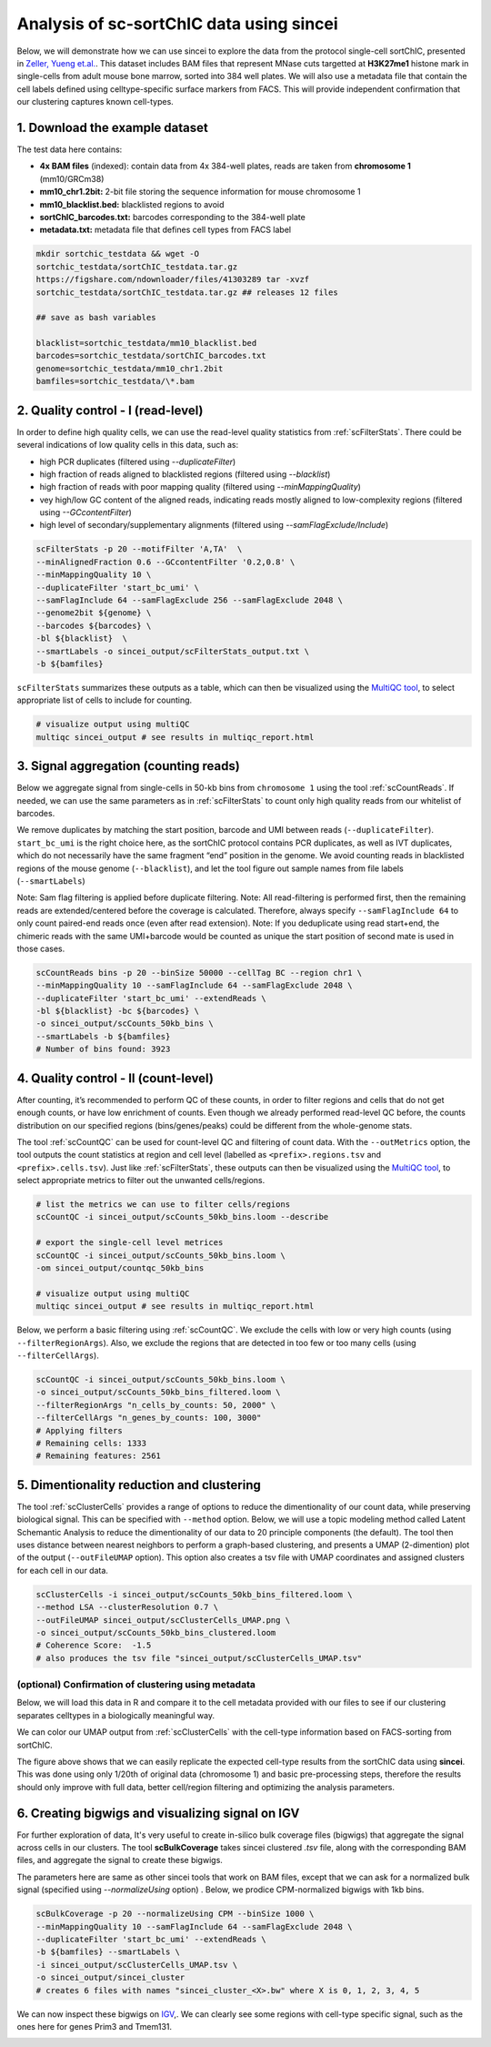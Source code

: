 Analysis of sc-sortChIC data using sincei
=========================================

Below, we will demonstrate how we can use sincei to explore the data from the protocol single-cell sortChIC, presented in `Zeller, Yueng et.al. <https://www.nature.com/articles/s41588-022-01260-3>`__. This dataset includes BAM files that represent MNase cuts targetted at **H3K27me1** histone mark in single-cells from adult mouse bone marrow, sorted into 384 well plates. We will also use a metadata file that contain the cell labels defined using celltype-specific surface markers from FACS. This will provide independent confirmation that our clustering captures known cell-types.

1. Download the example dataset
-------------------------------

The test data here contains:

-  **4x BAM files** (indexed): contain data from 4x 384-well plates,
   reads are taken from **chromosome 1** (mm10/GRCm38)
-  **mm10_chr1.2bit:** 2-bit file storing the sequence information for
   mouse chromosome 1
-  **mm10_blacklist.bed:** blacklisted regions to avoid
-  **sortChIC_barcodes.txt:** barcodes corresponding to the 384-well
   plate
-  **metadata.txt:** metadata file that defines cell types from FACS
   label

.. code:: bash

    mkdir sortchic_testdata && wget -O
    sortchic_testdata/sortChIC_testdata.tar.gz
    https://figshare.com/ndownloader/files/41303289 tar -xvzf
    sortchic_testdata/sortChIC_testdata.tar.gz ## releases 12 files

    ## save as bash variables

    blacklist=sortchic_testdata/mm10_blacklist.bed
    barcodes=sortchic_testdata/sortChIC_barcodes.txt
    genome=sortchic_testdata/mm10_chr1.2bit
    bamfiles=sortchic_testdata/\*.bam



2. Quality control - I (read-level)
-------------------------------------

In order to define high quality cells, we can use the read-level quality statistics from :ref:`scFilterStats`. There could be several indications of low quality cells in this data, such as:

-   high PCR duplicates (filtered using `--duplicateFilter`)
-   high fraction of reads aligned to blacklisted regions (filtered using
    `--blacklist`)
-   high fraction of reads with poor mapping quality (filtered using
    `--minMappingQuality`)
-   vey high/low GC content of the aligned reads, indicating reads mostly
    aligned to low-complexity regions (filtered using `--GCcontentFilter`)
-   high level of secondary/supplementary alignments (filtered using
    `--samFlagExclude/Include`)

.. code:: bash

   scFilterStats -p 20 --motifFilter 'A,TA'  \
   --minAlignedFraction 0.6 --GCcontentFilter '0.2,0.8' \
   --minMappingQuality 10 \
   --duplicateFilter 'start_bc_umi' \
   --samFlagInclude 64 --samFlagExclude 256 --samFlagExclude 2048 \
   --genome2bit ${genome} \
   --barcodes ${barcodes} \
   -bl ${blacklist}  \
   --smartLabels -o sincei_output/scFilterStats_output.txt \
   -b ${bamfiles}

``scFilterStats`` summarizes these outputs as a table, which can then be
visualized using the `MultiQC tool <https://multiqc.info/docs/>`__, to
select appropriate list of cells to include for counting.

.. code:: bash

    # visualize output using multiQC
    multiqc sincei_output # see results in multiqc_report.html


3. Signal aggregation (counting reads)
--------------------------------------

Below we aggregate signal from single-cells in 50-kb bins from ``chromosome 1`` using the tool :ref:`scCountReads`. If needed, we can use the same parameters as in :ref:`scFilterStats` to count only high quality reads from our whitelist of barcodes.

We remove duplicates by matching the start position, barcode and UMI between reads (``--duplicateFilter``). ``start_bc_umi`` is the right choice here, as the sortChIC protocol contains PCR duplicates, as well as IVT duplicates, which do not necessarily have the same fragment “end” position in the genome. We avoid counting reads in blacklisted regions of the mouse genome (``--blacklist``), and let the tool figure out sample names from file labels (``--smartLabels``)

Note: Sam flag filtering is applied before duplicate filtering. Note: All read-filtering is performed first, then the remaining reads are extended/centered before the coverage is calculated. Therefore, always specify ``--samFlagInclude 64`` to only count paired-end reads once (even after read extension). Note: If you deduplicate using read start+end, the chimeric reads with the same UMI+barcode would be counted as unique the start position of second mate is used in those cases.

.. code:: bash

    scCountReads bins -p 20 --binSize 50000 --cellTag BC --region chr1 \
    --minMappingQuality 10 --samFlagInclude 64 --samFlagExclude 2048 \
    --duplicateFilter 'start_bc_umi' --extendReads \
    -bl ${blacklist} -bc ${barcodes} \
    -o sincei_output/scCounts_50kb_bins \
    --smartLabels -b ${bamfiles}
    # Number of bins found: 3923

4. Quality control - II (count-level)
-------------------------------------

After counting, it’s recommended to perform QC of these counts, in order to filter regions and cells that do not get enough counts, or have low enrichment of counts. Even though we already performed read-level QC before, the counts distribution on our specified regions (bins/genes/peaks) could be different from the whole-genome stats.

The tool :ref:`scCountQC` can be used for count-level QC and filtering of count data. With the ``--outMetrics`` option, the tool outputs the count statistics at region and cell level (labelled as ``<prefix>.regions.tsv`` and ``<prefix>.cells.tsv``). Just like :ref:`scFilterStats`, these outputs can then be visualized using the `MultiQC tool <https://multiqc.info/docs/>`__, to select appropriate metrics to filter out the unwanted cells/regions.

.. code:: bash

    # list the metrics we can use to filter cells/regions
    scCountQC -i sincei_output/scCounts_50kb_bins.loom --describe

    # export the single-cell level metrices
    scCountQC -i sincei_output/scCounts_50kb_bins.loom \
    -om sincei_output/countqc_50kb_bins

    # visualize output using multiQC
    multiqc sincei_output # see results in multiqc_report.html



Below, we perform a basic filtering using :ref:`scCountQC`. We exclude the cells with low or very high counts (using ``--filterRegionArgs``). Also, we exclude the regions that are detected in too few or too many cells (using ``--filterCellArgs``).

.. code:: bash

   scCountQC -i sincei_output/scCounts_50kb_bins.loom \
   -o sincei_output/scCounts_50kb_bins_filtered.loom \
   --filterRegionArgs "n_cells_by_counts: 50, 2000" \
   --filterCellArgs "n_genes_by_counts: 100, 3000"
   # Applying filters
   # Remaining cells: 1333
   # Remaining features: 2561

5. Dimentionality reduction and clustering
------------------------------------------

The tool :ref:`scClusterCells` provides a range of options to reduce the dimentionality of our count data, while preserving biological signal. This can be specified with ``--method`` option. Below, we will use a topic modeling method called Latent Schemantic Analysis to reduce the dimentionality of our data to 20 principle components (the default). The tool then uses distance between nearest neighbors to perform a graph-based clustering, and presents a UMAP (2-dimention) plot of the output (``--outFileUMAP`` option). This option also creates a tsv file with UMAP coordinates and assigned clusters for each cell in our data.


.. code:: bash

    scClusterCells -i sincei_output/scCounts_50kb_bins_filtered.loom \
    --method LSA --clusterResolution 0.7 \
    --outFileUMAP sincei_output/scClusterCells_UMAP.png \
    -o sincei_output/scCounts_50kb_bins_clustered.loom
    # Coherence Score:  -1.5
    # also produces the tsv file "sincei_output/scClusterCells_UMAP.tsv"

(optional) Confirmation of clustering using metadata
~~~~~~~~~~~~~~~~~~~~~~~~~~~~~~~~~~~~~~~~~~~~~~~~~~~~

Below, we will load this data in R and compare it to the cell metadata provided with our files to see if our clustering separates celltypes in a biologically meaningful way.

We can color our UMAP output from :ref:`scClusterCells` with the cell-type information based on FACS-sorting from sortChIC.

.. collapse:: Confirmation with metadata

    .. code-block:: r

        umap <- read.delim("sincei_output/scClusterCells_UMAP.tsv", row.names = 1)
        meta <- read.delim("sortchic_testdata/metadata.tsv", row.names = 1)
        umap$celltype_facs <- meta[rownames(umap), "ctype"]

        # keep only FACS-defined labels
        umap %<>% filter(celltype_facs != "AllCells")

        ## make plots
        df_center <- group_by(umap, cluster) %>% summarise(UMAP1 = mean(UMAP1), UMAP2 = mean(UMAP2))
        df_center2 <- group_by(umap, celltype_facs) %>% summarise(UMAP1 = mean(UMAP1), UMAP2 = mean(UMAP2))

        col_pallete <- RColorBrewer::brewer.pal(12, "Paired")
        # colors for sincei UMAP (8 clusters)
        colors_cluster <- col_pallete[1:6]
        names(colors_cluster) <- unique(umap$cluster)

        # colors for metadata (12 celltypes)
        names(col_pallete) <- c("Tcells", "Bcells", "NKs", "DCs", "Eryths", "Granulocytes", "Monocytes")

        p1 <- umap %>%
          ggplot(., aes(UMAP1, UMAP2, color=factor(cluster), label=cluster)) +
          geom_point() + geom_label(data = df_center, aes(UMAP1, UMAP2)) +
          scale_color_manual(values = colors_cluster) + theme_minimal(base_size = 12) +
          theme(legend.position = "none") + ggtitle("sincei clusters (LSA + louvain)")

        p2 <- umap %>%
          ggplot(., aes(UMAP1, UMAP2, color=factor(celltype_facs), label=celltype_facs)) +
            geom_point() + geom_label(data = df_center2, aes(UMAP1, UMAP2)) +
            scale_color_manual(values = col_pallete) +
            labs(color="Cluster") + theme_minimal(base_size = 12) +
            theme(legend.position = "none") +
            ggtitle("sortChIC cell-types (from FACS)")

        pl <- p1 + p2

        ggsave(plot=pl, "sincei_output/UMAP_compared_withOrig.png", dpi=300, width = 11, height = 6)


.. image:: ./../images/UMAP_compared_withOrig.png
   :height: 800px
   :width: 1600 px
   :scale: 50 %

The figure above shows that we can easily replicate the expected cell-type results from the sortChIC data using **sincei**. This was done using only 1/20th of original data (chromosome 1) and basic pre-processing steps, therefore the results should only improve with full data, better cell/region filtering and optimizing the analysis parameters.

6. Creating bigwigs and visualizing signal on IGV
---------------------------------------------------

For further exploration of data, It's very useful to create in-silico bulk coverage files (bigwigs) that aggregate the signal across cells in our clusters. The tool **scBulkCoverage** takes sincei clustered `.tsv` file, along with the corresponding BAM files, and aggregate the signal to create these bigwigs.

The parameters here are same as other sincei tools that work on BAM files, except that we can ask for a normalized bulk signal (specified using `--normalizeUsing` option) . Below, we prodice CPM-normalized bigwigs with 1kb bins.

.. code:: bash

   scBulkCoverage -p 20 --normalizeUsing CPM --binSize 1000 \
   --minMappingQuality 10 --samFlagInclude 64 --samFlagExclude 2048 \
   --duplicateFilter 'start_bc_umi' --extendReads \
   -b ${bamfiles} --smartLabels \
   -i sincei_output/scClusterCells_UMAP.tsv \
   -o sincei_output/sincei_cluster
   # creates 6 files with names "sincei_cluster_<X>.bw" where X is 0, 1, 2, 3, 4, 5

We can now inspect these bigwigs on `IGV <https://software.broadinstitute.org/software/igv/>`__,. We can clearly see some regions with cell-type specific signal, such as the ones here for genes Prim3 and Tmem131.

.. image:: ./../images/igv_snapshot_sortChIC.png
   :height: 500px
   :width: 6000 px
   :scale: 50 %
